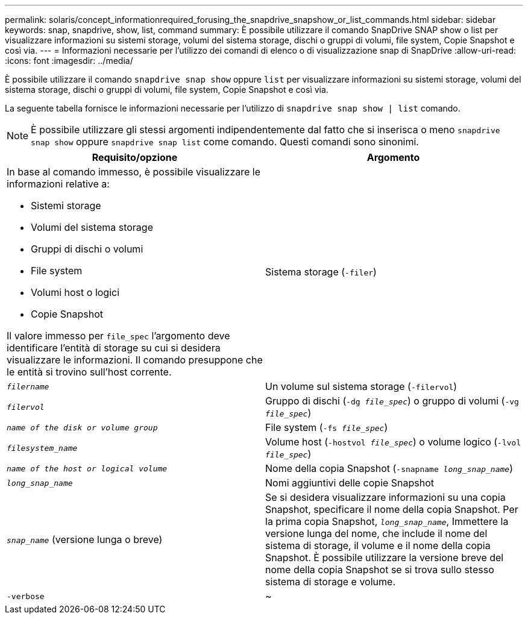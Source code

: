 ---
permalink: solaris/concept_informationrequired_forusing_the_snapdrive_snapshow_or_list_commands.html 
sidebar: sidebar 
keywords: snap, snapdrive, show, list, command 
summary: È possibile utilizzare il comando SnapDrive SNAP show o list per visualizzare informazioni su sistemi storage, volumi del sistema storage, dischi o gruppi di volumi, file system, Copie Snapshot e così via. 
---
= Informazioni necessarie per l'utilizzo dei comandi di elenco o di visualizzazione snap di SnapDrive
:allow-uri-read: 
:icons: font
:imagesdir: ../media/


[role="lead"]
È possibile utilizzare il comando `snapdrive snap show` oppure `list` per visualizzare informazioni su sistemi storage, volumi del sistema storage, dischi o gruppi di volumi, file system, Copie Snapshot e così via.

La seguente tabella fornisce le informazioni necessarie per l'utilizzo di `snapdrive snap show | list` comando.


NOTE: È possibile utilizzare gli stessi argomenti indipendentemente dal fatto che si inserisca o meno `snapdrive snap show` oppure `snapdrive snap list` come comando. Questi comandi sono sinonimi.

|===
| Requisito/opzione | Argomento 


 a| 
In base al comando immesso, è possibile visualizzare le informazioni relative a:

* Sistemi storage
* Volumi del sistema storage
* Gruppi di dischi o volumi
* File system
* Volumi host o logici
* Copie Snapshot


Il valore immesso per `file_spec` l'argomento deve identificare l'entità di storage su cui si desidera visualizzare le informazioni. Il comando presuppone che le entità si trovino sull'host corrente.



 a| 
Sistema storage (`-filer`)
 a| 
`_filername_`



 a| 
Un volume sul sistema storage (`-filervol`)
 a| 
`_filervol_`



 a| 
Gruppo di dischi (`-dg _file_spec_`) o gruppo di volumi (`-vg _file_spec_`)
 a| 
`_name of the disk or volume group_`



 a| 
File system (`-fs _file_spec_`)
 a| 
`_filesystem_name_`



 a| 
Volume host (`-hostvol _file_spec_`) o volume logico (`-lvol _file_spec_`)
 a| 
`_name of the host or logical volume_`



 a| 
Nome della copia Snapshot (`-snapname _long_snap_name_`)
 a| 
`_long_snap_name_`



 a| 
Nomi aggiuntivi delle copie Snapshot
 a| 
`_snap_name_` (versione lunga o breve)



 a| 
Se si desidera visualizzare informazioni su una copia Snapshot, specificare il nome della copia Snapshot. Per la prima copia Snapshot, `_long_snap_name_`, Immettere la versione lunga del nome, che include il nome del sistema di storage, il volume e il nome della copia Snapshot. È possibile utilizzare la versione breve del nome della copia Snapshot se si trova sullo stesso sistema di storage e volume.



 a| 
`-verbose`
 a| 
~

|===
